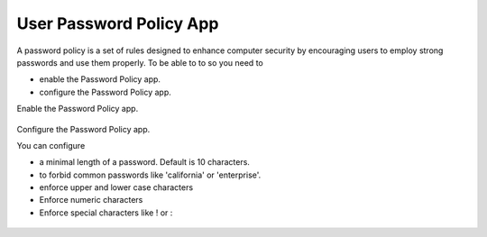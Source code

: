 ========================
User Password Policy App
========================

A password policy is a set of rules designed to enhance computer security by encouraging users to employ strong passwords and use them properly. 
To be able to to so you need to

* enable the Password Policy app.
* configure the Password Policy app.

Enable the Password Policy app.

.. figure:: ../images/user_password_policy_enable_app.png

Configure the Password Policy app.

You can configure 

* a minimal length of a password. Default is 10 characters.
* to forbid common passwords like 'california' or 'enterprise'.  
* enforce upper and lower case characters
* Enforce numeric characters
* Enforce special characters like ! or :

.. figure:: ../images/user_password_policy_configuration_app.png

